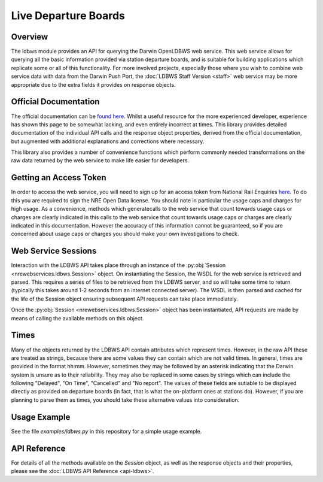 Live Departure Boards
=====================

Overview
--------

The ldbws module provides an API for querying the Darwin OpenLDBWS web service. This web service
allows for querying all the basic information provided via station departure boards, and is suitable
for building applications which replicate some or all of this functionality. For more involved
projects, especially those where you wish to combine web service data with data from the Darwin Push
Port, the :doc:`LDBWS Staff Version <staff>` web service may be more appropriate due to the extra
fields it provides on response objects.

Official Documentation
----------------------

The official documentation can be
`found here <https://lite.realtime.nationalrail.co.uk/openldbws/>`_. Whilst a useful resource for
the more experienced developer, experience has shown this page to be somewhat lacking, and even
entirely incorrect at times. This library provides detailed documentation of the individual API
calls and the response object properties, derived from the official documentation, but augmented
with additional explanations and corrections where necessary.

This library also provides a number of convenience functions which perform commonly needed
transformations on the raw data returned by the web service to make life easier for developers.

Getting an Access Token
-----------------------

In order to access the web service, you will need to sign up for an access token from National Rail
Enquiries `here <http://realtime.nationalrail.co.uk/OpenLDBWSRegistration>`_. To do this you are
required to sign the NRE Open Data license. You should note in particular the usage caps and charges
for high usage. As a convenience,  methods which generatecalls to the web service that count towards
usage caps or charges are clearly indicated in this calls to the web service that count towards
usage caps or charges are clearly indicated in this documentation. However the accuracy of this
information cannot be guaranteed, so if you are concerned about usage caps or charges you should
make your own investigations to check.

Web Service Sessions
--------------------

Interaction with the LDBWS API takes place through an instance of the
:py:obj:`Session <nrewebservices.ldbws.Session>` object. On instantiating the Session, the WSDL
for the web service is retrieved and parsed. This requires a series of files to be retrieved from
the LDBWS server, and so will take some time to return (typically this takes around 1-2 seconds
from an internet connected server). The WSDL is then parsed and cached for the life of the Session
object ensuring subsequent API requests can take place immediately.

Once the :py:obj:`Session <nrewebservices.ldbws.Session>` object has been instantiated, API requests
are made by means of calling the available methods on this object.


.. _ldbws-times:

Times
-----

Many of the objects returned by the LDBWS API contain attributes which represent times. However, in
the raw API these are treated as strings, because there are some values they can contain which are
not valid times. In general, times are provided in the format hh:mm. However, sometimes they may
be followed by an asterisk indicating that the Darwin system is unsure as to their reliability.
They may also be replaced in some cases by strings which can include the following "Delayed", 
"On Time", "Cancelled" and "No report". The values of these fields are sutiable to be displayed
directly as provided on departure boards (in fact, that is what the on-platform ones at stations
do). However, if you are planning to parse them as times, you should take these alternative values
into consideration.

Usage Example
-------------

See the file *examples/ldbws.py* in this repository for a simple usage example.

API Reference
-------------

For details of all the methods available on the `Session` object, as well as the response objects
and their properties, please see the :doc:`LDBWS API Reference <api-ldbws>`.



